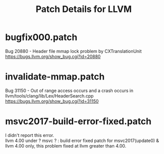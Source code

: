# -*- mode: org ; coding: utf-8-unix -*-
# last updated : 2017/12/09.18:37:46


#+TITLE:     Patch Details for LLVM
#+AUTHOR:    yaruopooner
#+EMAIL:     [https://github.com/yaruopooner]
#+OPTIONS:   author:nil timestamp:t |:t \n:t ^:nil


* bugfix000.patch
  Bug 20880 - Header file mmap lock problem by CXTranslationUnit 
  https://bugs.llvm.org/show_bug.cgi?id=20880

* invalidate-mmap.patch
  Bug 31150 - Out of range access occurs and a crash occurs in llvm/tools/clang/lib/Lex/HeaderSearch.cpp
  https://bugs.llvm.org/show_bug.cgi?id=31150

* msvc2017-build-error-fixed.patch
  I didn't report this error.
  llvm 4.00 under ? msvc ? : build error fixed patch for msvc2017(update0) & llvm 4.00 only, this problem fixed at llvm greater than 4.00.
